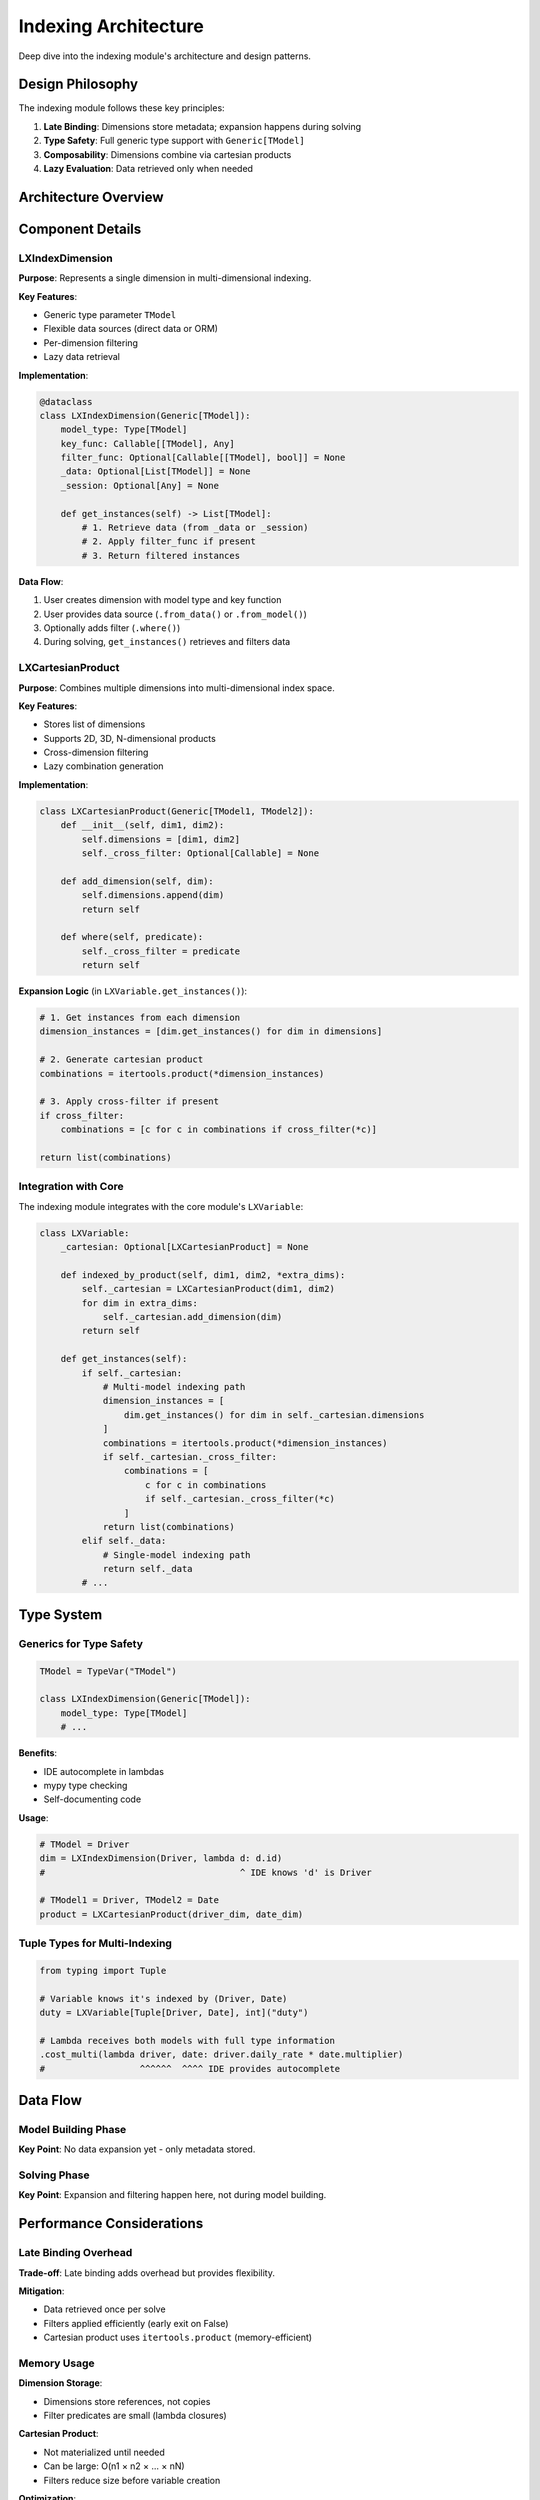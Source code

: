 Indexing Architecture
=====================

Deep dive into the indexing module's architecture and design patterns.

Design Philosophy
-----------------

The indexing module follows these key principles:

1. **Late Binding**: Dimensions store metadata; expansion happens during solving
2. **Type Safety**: Full generic type support with ``Generic[TModel]``
3. **Composability**: Dimensions combine via cartesian products
4. **Lazy Evaluation**: Data retrieved only when needed

Architecture Overview
---------------------

.. mermaid::

   classDiagram
       class LXIndexDimension {
           +model_type: Type[TModel]
           +key_func: Callable
           +filter_func: Optional[Callable]
           +_data: Optional[List]
           +_session: Optional[Any]
           +from_data(data)
           +from_model(session)
           +get_instances()
           +where(predicate)
       }

       class LXCartesianProduct {
           +dimensions: List[LXIndexDimension]
           +_cross_filter: Optional[Callable]
           +add_dimension(dim)
           +where(predicate)
       }

       class LXVariable {
           +_cartesian: Optional[LXCartesianProduct]
           +indexed_by_product(dim1, dim2)
           +where_multi(predicate)
           +get_instances()
       }

       LXCartesianProduct --> LXIndexDimension
       LXVariable --> LXCartesianProduct

Component Details
-----------------

LXIndexDimension
~~~~~~~~~~~~~~~~

**Purpose**: Represents a single dimension in multi-dimensional indexing.

**Key Features**:

- Generic type parameter ``TModel``
- Flexible data sources (direct data or ORM)
- Per-dimension filtering
- Lazy data retrieval

**Implementation**:

.. code-block:: python

   @dataclass
   class LXIndexDimension(Generic[TModel]):
       model_type: Type[TModel]
       key_func: Callable[[TModel], Any]
       filter_func: Optional[Callable[[TModel], bool]] = None
       _data: Optional[List[TModel]] = None
       _session: Optional[Any] = None

       def get_instances(self) -> List[TModel]:
           # 1. Retrieve data (from _data or _session)
           # 2. Apply filter_func if present
           # 3. Return filtered instances

**Data Flow**:

1. User creates dimension with model type and key function
2. User provides data source (``.from_data()`` or ``.from_model()``)
3. Optionally adds filter (``.where()``)
4. During solving, ``get_instances()`` retrieves and filters data

LXCartesianProduct
~~~~~~~~~~~~~~~~~~

**Purpose**: Combines multiple dimensions into multi-dimensional index space.

**Key Features**:

- Stores list of dimensions
- Supports 2D, 3D, N-dimensional products
- Cross-dimension filtering
- Lazy combination generation

**Implementation**:

.. code-block:: python

   class LXCartesianProduct(Generic[TModel1, TModel2]):
       def __init__(self, dim1, dim2):
           self.dimensions = [dim1, dim2]
           self._cross_filter: Optional[Callable] = None

       def add_dimension(self, dim):
           self.dimensions.append(dim)
           return self

       def where(self, predicate):
           self._cross_filter = predicate
           return self

**Expansion Logic** (in ``LXVariable.get_instances()``):

.. code-block:: python

   # 1. Get instances from each dimension
   dimension_instances = [dim.get_instances() for dim in dimensions]

   # 2. Generate cartesian product
   combinations = itertools.product(*dimension_instances)

   # 3. Apply cross-filter if present
   if cross_filter:
       combinations = [c for c in combinations if cross_filter(*c)]

   return list(combinations)

Integration with Core
~~~~~~~~~~~~~~~~~~~~~

The indexing module integrates with the core module's ``LXVariable``:

.. code-block:: python

   class LXVariable:
       _cartesian: Optional[LXCartesianProduct] = None

       def indexed_by_product(self, dim1, dim2, *extra_dims):
           self._cartesian = LXCartesianProduct(dim1, dim2)
           for dim in extra_dims:
               self._cartesian.add_dimension(dim)
           return self

       def get_instances(self):
           if self._cartesian:
               # Multi-model indexing path
               dimension_instances = [
                   dim.get_instances() for dim in self._cartesian.dimensions
               ]
               combinations = itertools.product(*dimension_instances)
               if self._cartesian._cross_filter:
                   combinations = [
                       c for c in combinations
                       if self._cartesian._cross_filter(*c)
                   ]
               return list(combinations)
           elif self._data:
               # Single-model indexing path
               return self._data
           # ...

Type System
-----------

Generics for Type Safety
~~~~~~~~~~~~~~~~~~~~~~~~

.. code-block:: python

   TModel = TypeVar("TModel")

   class LXIndexDimension(Generic[TModel]):
       model_type: Type[TModel]
       # ...

**Benefits**:

- IDE autocomplete in lambdas
- mypy type checking
- Self-documenting code

**Usage**:

.. code-block:: python

   # TModel = Driver
   dim = LXIndexDimension(Driver, lambda d: d.id)
   #                                     ^ IDE knows 'd' is Driver

   # TModel1 = Driver, TModel2 = Date
   product = LXCartesianProduct(driver_dim, date_dim)

Tuple Types for Multi-Indexing
~~~~~~~~~~~~~~~~~~~~~~~~~~~~~~~

.. code-block:: python

   from typing import Tuple

   # Variable knows it's indexed by (Driver, Date)
   duty = LXVariable[Tuple[Driver, Date], int]("duty")

   # Lambda receives both models with full type information
   .cost_multi(lambda driver, date: driver.daily_rate * date.multiplier)
   #                  ^^^^^^  ^^^^ IDE provides autocomplete

Data Flow
---------

Model Building Phase
~~~~~~~~~~~~~~~~~~~~

.. mermaid::

   sequenceDiagram
       participant User
       participant Dimension
       participant CartesianProduct
       participant Variable

       User->>Dimension: Create with model type & key func
       User->>Dimension: from_data(drivers)
       Note over Dimension: Stores data reference
       User->>Dimension: where(lambda d: d.is_active)
       Note over Dimension: Stores filter predicate

       User->>CartesianProduct: Create(driver_dim, date_dim)
       Note over CartesianProduct: Stores dimension list
       User->>CartesianProduct: where(lambda d, dt: ...)
       Note over CartesianProduct: Stores cross-filter

       User->>Variable: indexed_by_product(...)
       Note over Variable: Stores CartesianProduct reference

**Key Point**: No data expansion yet - only metadata stored.

Solving Phase
~~~~~~~~~~~~~

.. mermaid::

   sequenceDiagram
       participant Solver
       participant Variable
       participant CartesianProduct
       participant Dimension

       Solver->>Variable: get_instances()
       Variable->>CartesianProduct: Get dimensions
       loop For each dimension
           CartesianProduct->>Dimension: get_instances()
           Dimension->>Dimension: Retrieve data (_data or _session)
           Dimension->>Dimension: Apply filter_func
           Dimension-->>CartesianProduct: Filtered instances
       end
       CartesianProduct->>CartesianProduct: Generate cartesian product
       CartesianProduct->>CartesianProduct: Apply _cross_filter
       CartesianProduct-->>Variable: Filtered combinations
       Variable-->>Solver: Final instance list

**Key Point**: Expansion and filtering happen here, not during model building.

Performance Considerations
--------------------------

Late Binding Overhead
~~~~~~~~~~~~~~~~~~~~~

**Trade-off**: Late binding adds overhead but provides flexibility.

**Mitigation**:

- Data retrieved once per solve
- Filters applied efficiently (early exit on False)
- Cartesian product uses ``itertools.product`` (memory-efficient)

Memory Usage
~~~~~~~~~~~~

**Dimension Storage**:

- Dimensions store references, not copies
- Filter predicates are small (lambda closures)

**Cartesian Product**:

- Not materialized until needed
- Can be large: O(n1 × n2 × ... × nN)
- Filters reduce size before variable creation

**Optimization**:

.. code-block:: python

   # Bad: Stores all combinations
   all_combos = list(itertools.product(drivers, dates))  # Large list

   # Good: Filters while generating
   combos = [
       (d, dt) for d in drivers for dt in dates
       if cross_filter(d, dt)
   ]  # Smaller list

Filtering Performance
~~~~~~~~~~~~~~~~~~~~~

**Filter Order Matters**:

.. code-block:: python

   # Good: Dimension filters first (reduces product size)
   driver_dim = LXIndexDimension(...).where(lambda d: expensive_check(d))
   # Operates on 100 drivers

   # Then cartesian product
   # Operates on (filtered_drivers × dates)

   # Bad: Only cross-filter
   product.where(lambda d, dt: expensive_check(d) and ...)
   # Operates on (all_drivers × dates) - much larger

Extension Points
----------------

Custom Dimension Types
~~~~~~~~~~~~~~~~~~~~~~

Subclass for specialized dimensions:

.. code-block:: python

   class LXTimeDimension(LXIndexDimension[datetime]):
       """Dimension for time periods with automatic filtering."""

       def __init__(self, start: datetime, end: datetime, interval: timedelta):
           periods = generate_periods(start, end, interval)
           super().__init__(
               datetime,
               lambda dt: dt.isoformat(),
           )
           self.from_data(periods)

       def business_hours_only(self):
           return self.where(lambda dt: 9 <= dt.hour < 17)

Custom Cartesian Products
~~~~~~~~~~~~~~~~~~~~~~~~~~

Subclass for specialized products:

.. code-block:: python

   class LXSparseCartesianProduct(LXCartesianProduct):
       """Cartesian product with built-in sparsity checking."""

       def __init__(self, dim1, dim2, sparsity_matrix):
           super().__init__(dim1, dim2)
           self.sparsity = sparsity_matrix

       def where(self, predicate):
           # Combine sparsity matrix with user predicate
           def combined(m1, m2):
               return self.sparsity.get((m1.id, m2.id), False) and predicate(m1, m2)
           self._cross_filter = combined
           return self

Testing Strategy
----------------

Unit Tests
~~~~~~~~~~

Test individual components:

.. code-block:: python

   def test_dimension_filtering():
       dim = (
           LXIndexDimension(Driver, lambda d: d.id)
           .from_data([driver1, driver2, driver3])
           .where(lambda d: d.is_active)
       )
       instances = dim.get_instances()
       assert len(instances) == 2
       assert all(d.is_active for d in instances)

   def test_cartesian_product():
       product = LXCartesianProduct(driver_dim, date_dim)
       product.where(lambda d, dt: dt.weekday() not in d.days_off)
       # Test expansion logic

Integration Tests
~~~~~~~~~~~~~~~~~

Test with variables:

.. code-block:: python

   def test_multi_indexed_variable():
       duty = (
           LXVariable[Tuple[Driver, Date], int]("duty")
           .binary()
           .indexed_by_product(driver_dim, date_dim)
           .where_multi(lambda d, dt: is_valid(d, dt))
       )
       instances = duty.get_instances()
       # Verify correct expansion

Type Tests
~~~~~~~~~~

Use mypy for static type checking:

.. code-block:: bash

   mypy src/lumix/indexing

Next Steps
----------

- :doc:`extending-indexing` - How to extend indexing components
- :doc:`core-architecture` - Integration with core module
- :doc:`design-decisions` - Why things work this way
- :mod:`lumix.indexing` - API reference
